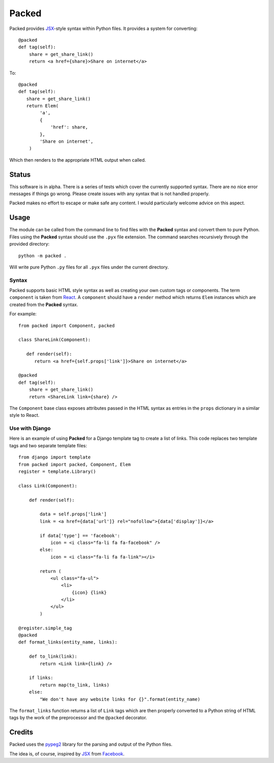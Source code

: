
Packed
======

.. image:: https://circleci.com/gh/mitsuo0114/packed.svg?style=svg&branch=master
    :target: https://circleci.com/gh/mitsuo0114/packed

Packed provides `JSX <https://facebook.github.io/jsx/>`__-style syntax within
Python files. It provides a system for converting::

   @packed
   def tag(self):
       share = get_share_link()
       return <a href={share}>Share on internet</a>

To::

   @packed
   def tag(self):
      share = get_share_link()
      return Elem(
           'a',
           {
               'href': share,
           },
           'Share on internet',
       )

Which then renders to the appropriate HTML output when called.


Status
------

This software is in alpha. There is a series of tests which cover the currently
supported syntax. There are no nice error messages if things go wrong. Please
create issues with any syntax that is not handled properly.

Packed makes no effort to escape or make safe any content. I would particularly
welcome advice on this aspect.


Usage
-----

The module can be called from the command line to find files with the **Packed**
syntax and convert them to pure Python. Files using the **Packed** syntax
should use the ``.pyx`` file extension. The command searches recursively through
the provided directory::

   python -m packed .

Will write pure Python ``.py`` files for all ``.pyx`` files under the current
directory.


Syntax
~~~~~~

Packed supports basic HTML style syntax as well as creating your own custom tags
or components. The term ``component`` is taken from `React
<https://facebook.github.io/react/>`_. A ``component`` should have a ``render``
method which returns ``Elem`` instances which are created from the **Packed**
syntax.

For example::

   from packed import Component, packed

   class ShareLink(Component):

      def render(self):
         return <a href={self.props['link']}>Share on internet</a>

   @packed
   def tag(self):
       share = get_share_link()
       return <ShareLink link={share} />

The ``Component`` base class exposes attributes passed in the HTML syntax as
entries in the ``props`` dictionary in a similar style to React.


Use with Django
~~~~~~~~~~~~~~~

Here is an example of using **Packed** for a Django template tag to create a
list of links. This code replaces two template tags and two separate template
files::


   from django import template
   from packed import packed, Component, Elem
   register = template.Library()

   class Link(Component):

       def render(self):

           data = self.props['link']
           link = <a href={data['url']} rel="nofollow">{data['display']}</a>

           if data['type'] == 'facebook':
               icon = <i class="fa-li fa fa-facebook" />
           else:
               icon = <i class="fa-li fa fa-link"></i>

           return (
               <ul class="fa-ul">
                   <li>
                       {icon} {link}
                   </li>
               </ul>
           )

   @register.simple_tag
   @packed
   def format_links(entity_name, links):

       def to_link(link):
           return <Link link={link} />

       if links:
           return map(to_link, links)
       else:
           "We don't have any website links for {}".format(entity_name)


The ``format_links`` function returns a list of ``Link`` tags which are then
properly converted to a Python string of HTML tags by the work of the
preprocessor and the ``@packed`` decorator.


Credits
-------

Packed uses the `pypeg2 <http://fdik.org/pyPEG/>`_ library for the parsing and
output of the Python files.

The idea is, of course, inspired by `JSX <https://facebook.github.io/jsx/>`_
from `Facebook <https://github.com/facebook>`_.

